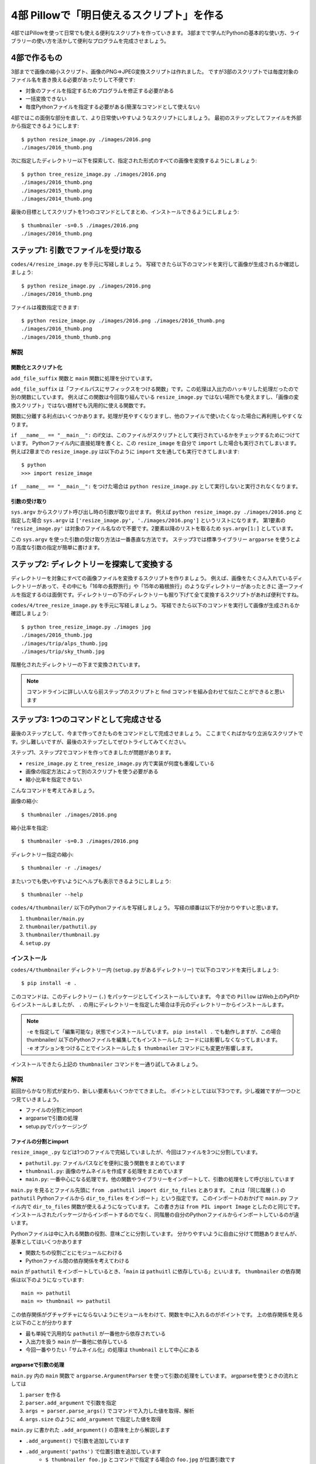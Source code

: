 ==========================================
4部 Pillowで「明日使えるスクリプト」を作る
==========================================

4部ではPillowを使って日常でも使える便利なスクリプトを作っていきます。
3部までで学んだPythonの基本的な使い方、ライブラリーの使い方を活かして便利なプログラムを完成させましょう。

4部で作るもの
=============

3部までで画像の縮小スクリプト、画像のPNG=>JPEG変換スクリプトは作れました。
ですが3部のスクリプトでは毎度対象のファイル名を書き換える必要があったりして不便です:

* 対象のファイルを指定するためプログラムを修正する必要がある
* 一括変換できない
* 毎度Pythonファイルを指定する必要がある(簡潔なコマンドとして使えない)

4部ではこの面倒な部分を直して、より日常使いやすいようなスクリプトにしましょう。
最初のステップとしてファイルを外部から指定できるようにします::

    $ python resize_image.py ./images/2016.png
    ./images/2016_thumb.png

次に指定したディレクトリー以下を探索して、指定された形式のすべての画像を変換するようにしましょう::

    $ python tree_resize_image.py ./images/2016.png
    ./images/2016_thumb.png
    ./images/2015_thumb.png
    ./images/2014_thumb.png

最後の目標としてスクリプトを1つのコマンドとしてまとめ、インストールできるようにしましょう::

    $ thumbnailer -s=0.5 ./images/2016.png
    ./images/2016_thumb.png

ステップ1: 引数でファイルを受け取る
===================================

``codes/4/resize_image.py`` を手元に写経しましょう。
写経できたら以下のコマンドを実行して画像が生成されるか確認しましょう::

    $ python resize_image.py ./images/2016.png
    ./images/2016_thumb.png

ファイルは複数指定できます::

    $ python resize_image.py ./images/2016.png ./images/2016_thumb.png
    ./images/2016_thumb.png
    ./images/2016_thumb_thumb.png

解説
----

関数化とスクリプト化
^^^^^^^^^^^^^^^^^^

``add_file_suffix`` 関数と ``main`` 関数に処理を分けています。

``add_file_suffix`` は「ファイルパスにサフィックスをつける関数」です。この処理は入出力のハッキリした処理だったので別の関数にしています。
例えばこの関数は今回取り組んでいる ``resize_image.py`` ではない場所でも使えますし、「画像の変換スクリプト」ではない題材でも汎用的に使える関数です。

関数に分離する利点はいくつかあります。処理が見やすくなりますし、他のファイルで使いたくなった場合に再利用しやすくなります。

``if __name__ == "__main__":`` のif文は、このファイルがスクリプトとして実行されているかをチェックするためにつけています。
Pythonファイル内に直接処理を書くと、この ``resize_image`` を自分で ``import`` した場合も実行されてしまいます。
例えば2章までの ``resize_image.py`` は以下のように ``import`` 文を通しても実行できてしまいます::

    $ python
    >>> import resize_image

``if __name__ == "__main__":`` をつけた場合は ``python resize_image.py`` として実行しないと実行されなくなります。

引数の受け取り
^^^^^^^^^^^^

``sys.argv`` からスクリプト呼び出し時の引数が取り出せます。
例えば ``python resize_image.py ./images/2016.png`` と指定した場合
``sys.argv`` は ``['resize_image.py', './images/2016.png']`` というリストになります。
第1要素の ``'resize_image.py'`` は対象のファイル名なので不要です。2要素以降のリストを取るため ``sys.argv[1:]`` としています。

この ``sys.argv`` を使った引数の受け取り方法は一番愚直な方法です。
ステップ3では標準ライブラリー ``argparse`` を使うとより高度な引数の指定が簡単に書けます。

ステップ2: ディレクトリーを探索して変換する
===========================================

ディレクトリーを対象にすべての画像ファイルを変換するスクリプトを作りましょう。
例えば、画像をたくさん入れているディレクトリーがあって、その中にも「16年の長野旅行」や「15年の箱根旅行」のようなディレクトリーがあったときに
逐一ファイルを指定するのは面倒です。ディレクトリーの下のディレクトリーも掘り下げて全て変換するスクリプトがあれば便利ですね。

``codes/4/tree_resize_image.py`` を手元に写経しましょう。
写経できたら以下のコマンドを実行して画像が生成されるか確認しましょう::

    $ python tree_resize_image.py ./images jpg
    ./images/2016_thumb.jpg
    ./images/trip/alps_thumb.jpg
    ./images/trip/sky_thumb.jpg

階層化されたディレクトリーの下まで変換されています。

.. note::

    コマンドラインに詳しい人なら前ステップのスクリプトと find コマンドを組み合わせて似たことができると思います


ステップ3: 1つのコマンドとして完成させる
========================================

最後のステップとして、今まで作ってきたものをコマンドとして完成させましょう。
ここまでくればかなり立派なスクリプトです。少し難しいですが、最後のステップとしてぜひトライしてみてください。

ステップ1、ステップ2でコマンドを作ってきましたが問題があります。

* ``resize_image.py`` と ``tree_resize_image.py`` 内で実装が何度も重複している
* 画像の指定方法によって別のスクリプトを使う必要がある
* 縮小比率を指定できない

こんなコマンドを考えてみましょう。

画像の縮小::

    $ thumbnailer ./images/2016.png

縮小比率を指定::

    $ thumbnailer -s=0.3 ./images/2016.png

ディレクトリー指定の縮小::

    $ thumbnailer -r ./images/

またいつでも使いやすいようにヘルプも表示できるようにしましょう::

    $ thumbnailer --help

``codes/4/thumbnailer/`` 以下のPythonファイルを写経しましょう。
写経の順番は以下が分かりやすいと思います。

1. ``thumbnailer/main.py``
2. ``thumbnailer/pathutil.py``
3. ``thumbnailer/thumbnail.py``
4. ``setup.py``

インストール
-----------

``codes/4/thumbnailer`` ディレクトリー内 (``setup.py`` があるディレクトリー) で以下のコマンドを実行しましょう::

    $ pip install -e .

このコマンドは、このディレクトリー (``.``) をパッケージとしてインストールしています。
今までの ``Pillow`` はWeb上のPyPIからインストールしましたが、 ``.`` の用にディレクトリーを指定した場合は手元のディレクトリーからインストールします。

.. note::

    ``-e`` を指定して「編集可能な」状態でインストールしています。
    ``pip install .`` でも動作しますが、この場合 thumbnailer/ 以下のPythonファイルを編集してもインストールした
    コードには影響しなくなってしまいます。
    ``-e`` オプションをつけることでインストールした ``$ thumbnailer`` コマンドにも変更が影響します。

インストールできたら上記の ``thumbnailer`` コマンドを一通り試してみましょう。

解説
----

前回からかなり形式が変わり、新しい要素もいくつかでてきました。
ポイントとしては以下3つです。少し複雑ですが一つひとつ見ていきましょう。

* ファイルの分割とimport
* argparseで引数の処理
* setup.pyでパッケージング

ファイルの分割とimport
^^^^^^^^^^^^^^^^^^^^

``resize_image_.py`` などは1つのファイルで完結していましたが、今回はファイルを3つに分割しています。

* ``pathutil.py``: ファイルパスなどを便利に扱う関数をまとめています
* ``thumbnail.py``: 画像のサムネイルを作成する処理をまとめています
* ``main.py``: 一番中心になる処理です。他の関数やライブラリーをインポートして、引数の処理をして呼び出しています

``main.py`` を見るとファイル先頭に ``from .pathutil import dir_to_files`` とあります。
これは「同じ階層 (``.``) の ``pathutil`` Pythonファイルから ``dir_to_files`` をインポート」という指定です。
このインポートのおかげで ``main.py`` ファイル内で ``dir_to_files`` 関数が使えるようになっています。
この書き方は ``from PIL import Image`` としたのと同じです。インストールされたパッケージからインポートするのでなく、同階層の自分のPythonファイルからインポートしているのが違います。

Pythonファイルは中に入れる関数の役割、意味ごとに分割しています。
分かりやすいように自由に分けて問題ありませんが、基準としてはいくつかあります

* 関数たちの役割ごとにモジュールにわける
* Pythonファイル間の依存関係を考えてわける

``main`` が ``pathutil`` をインポートしているとき、「``main`` は ``pathuitl`` に依存している」といいます。
``thumbnailer`` の依存関係は以下のようになっています::

    main => pathutil
    main => thumbnail => pathutil

この依存関係がグチャグチャにならないようにモジュールをわけて、関数を中に入れるのがポイントです。
上の依存関係を見ると以下のことが分かります

* 最も単純で汎用的な ``pathutil`` が一番他から依存されている
* 入出力を扱う ``main`` が一番他に依存している
* 今回一番やりたい「サムネイル化」の処理は ``thumbnail`` として中心にある

argparseで引数の処理
^^^^^^^^^^^^^^^^^^^

``main.py`` 内の ``main`` 関数で ``argparse.ArgumentParser`` を使って引数の処理をしています。
argparseを使うときの流れとしては

1. ``parser`` を作る
2. ``parser.add_argument`` で引数を指定
3. ``args = parser.parse_args()`` でコマンドで入力した値を取得、解析
4. ``args.size`` のように ``add_argument`` で指定した値を取得

``main.py`` に書かれた ``.add_argument()`` の意味を上から解説します

* ``.add_argument()`` で引数を追加しています
* ``.add_argument('paths')`` で位置引数を追加しています
    * ``$ thumbnailer foo.jp`` とコマンドで指定する場合の ``foo.jpg`` が位置引数です
    * ``nargs='+'`` と書いて、1つ以上の値を受け取ると指定できます。 ``$ thumbnailer foo.jp bar.jp ...``
    * ``help="..."`` で引数の意味を指定。ヘルプ表示に使われます
* ``.add_argument('-s', '--size')`` でキーワード引数を追加しています。
    * ``thumbnailer -s=0.5`` や ``thumbnailer --size=0.5`` の ``-s`` がキーワード引数です
    * 便利なように ``-s`` と ``--size`` 両方で解釈できるようにしています
    * ``type=float`` と指定して、 float型として扱うことを指定しています
    * ``default=0.5`` と指定して、キーワード引数が場合に 0.5 にするよう指定しています
* ``.add_argument(..., action='store_true')`` と指定して、このキーワード引数が指定された場合値がTrueになるように指定しています

``argparse.ArgumentParser`` を使うと自動でヘルプ表示が作成されます。
``--help`` キーワード引数が指定された場合にヘルプを表示してくれます::

    $ thumbnailer --help


他にも ``add_argument`` には色々な機能があります。
試してみたいことがあれば公式ドキュメントの `add_argument() メソッド <http://docs.python.jp/4/library/argparse.html#the-add-argument-method>`_ から探して使ってみましょう。

setup.pyでパッケージング
^^^^^^^^^^^^^^^^^^^^^^

pipでインストールして、 ``$thumbnailer`` コマンドとして登録できるように ``setup.py`` ファイルを書いています。
``setup.py`` ファイルはPythonを「パッケージ」としてまとめる方法が記述されています。パッケージにすることで他の人や環境でも再利用しやすくなります。
例えば ``Pillow`` にもかなり複雑ですが `setup.py があります <https://github.com/python-pillow/Pillow/blob/master/setup.py>`_ 。

.. note::

    thumbnailerコマンドもPillowも同じ方法でPythonパッケージとして作られています。
    このパッケージをPyPIに登録、アップロードすることで全世界の人が ``pip install Pillow`` のような簡単なコマンドでインストールできるようになります。
    **今作ったthumbnailerももちろんPyPIに登録できます。**
    登録の仕方はこのテキストでは扱わないので `PyPIデビュー2015 <https://tell-k.github.io/pyconjp2015/>`_ を参考にすると良いでしょう。

``setup.py`` の最小限の書き方は簡単です。

.. code-block:: python

    from setuptools import setup


    setup(
        name='thumbnailer',
        version='0.1.0',
        packages=['thumbnailer'],
        entry_points={
            'console_scripts': ['thumbnailer=thumbnailer.main:main'],
        },
    )

* name: パッケージ名。 ``Pillow`` のような名前です
* version: バージョン番号です。新しいバージョンのパッケージが古いもので上書きされないように書きます。今回はテキトウです。
* packages: パッケージに含むディレクトリーです
* entry_points: ``console_scripts`` を指定してコマンドとして呼び出せるように指定します
    * `thumbnailer=`: コマンドの名前を `thumbnailer` としています
    * `thumbnailer.main:main`: `thumbnailer.main` 以下の `main` 関数を呼んでね、と指定しています

``main.py`` には ``if __name__ == "__main__":`` は書いていませんが、
``setup.py`` の ``console_scripts`` から指定しているので不要です。

パッケージングにはその他たくさんの情報を指定できます。
詳しくは以下を参考にしてください。

* `PyPIデビュー2015 <https://tell-k.github.io/pyconjp2015/>`_
* `Python Packaging User Guide <https://packaging.python.org/>`_

エクストラステップ1: 複数のサブコマンドを統一
========================================

``thumbnailer`` はできましたが、他にも PNG=>JPG 変換のようなよく使うコマンドを一緒にまとめておきたいです。
「縮小する」や「形式変換する」といった個々の処理は「サブコマンド」として、 ``imager`` というコマンド内にすべて持つようにしましょう::

    imager thumbnail ./images/2016.png

変換のコマンドも別のサブコマンドとして用意します::

    imager convert ./images/2016.png jpg

``thumbnailer`` で作った ``-r`` オプションは ``convert`` の場合に使えても便利そうです。

コマンドの仕様をまとめて、作ってみましょう。
``argparse`` `サブコマンド <http://docs.python.jp/4/library/argparse.html#sub-commands>`_ を参考にすると良いでしょう。
